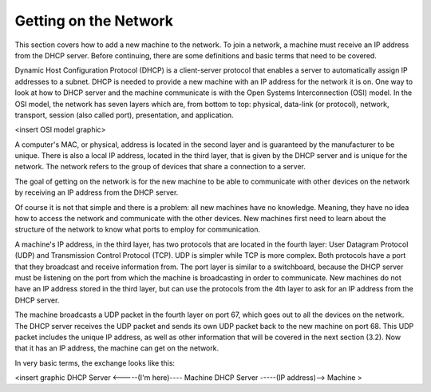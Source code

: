 



Getting on the Network
======================

This section covers how to add a new machine to the network. To join a network, a machine must receive an IP address from the DHCP server.  Before continuing, there are some definitions and basic terms that need to be covered.  

Dynamic Host Configuration Protocol (DHCP) is a client-server protocol that enables a server to automatically assign IP addresses to a subnet.  DHCP is needed to provide a new machine with an IP address for the network it is on.  One way to look at how to DHCP server and the machine communicate is with the Open Systems Interconnection (OSI) model.  In the OSI model, the network has seven layers which are, from bottom to top: physical, data-link (or protocol), network, transport, session (also called port), presentation, and application.  

<insert OSI model graphic>

A computer's MAC, or physical, address is located in the second layer and is guaranteed by the manufacturer to be unique.  There is also a local IP address, located in the third layer, that is given by the DHCP server and is unique for the network.  The network refers to the group of devices that share a connection to a server.

The goal of getting on the network is for the new machine to be able to communicate with other devices on the network by receiving an IP address from the DHCP server. 

Of course it is not that simple and there is a problem: all new machines have no knowledge.  Meaning, they have no idea how to access the network and communicate with the other devices.  New machines first need to learn about the structure of the network to know what ports to employ for communication.  

A machine's IP address, in the third layer, has two protocols that are located in the fourth layer: User Datagram Protocol (UDP) and Transmission Control Protocol (TCP).  UDP is simpler while TCP is more complex.  Both protocols have a port that they broadcast and receive information from.  The port layer is similar to a switchboard, because the DHCP server must be listening on the port from which the machine is broadcasting in order to communicate.  New machines do not have an IP address stored in the third layer, but can use the protocols from the 4th layer to ask for an IP address from the DHCP server.  

The machine broadcasts a UDP packet in the fourth layer on port 67, which goes out to all the devices on the network.  The DHCP server receives the UDP packet and sends its own UDP packet back to the new machine on port 68.  This UDP packet includes the unique IP address, as well as other information that will be covered in the next section (3.2).  Now that it has an IP address, the machine can get on the network. 

In very basic terms, the exchange looks like this: 

<insert graphic
DHCP Server <-----(I'm here)---- Machine
DHCP Server -----(IP address)--> Machine >
